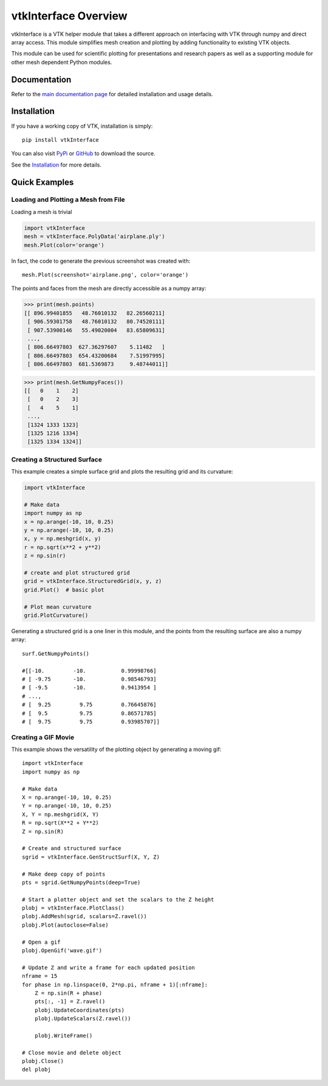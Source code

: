 vtkInterface Overview
=====================
vtkInterface is a VTK helper module that takes a different approach on interfacing with VTK through numpy and direct array access.  This module simplifies mesh creation and plotting by adding functionality to existing VTK objects.

This module can be used for scientific plotting for presentations and research papers as well as a supporting module for other mesh dependent Python modules.


Documentation
-------------

Refer to the `main documentation page <http://vtkinterface.readthedocs.io/en/latest/index.html>`_ for detailed installation and usage details.


Installation
------------

If you have a working copy of VTK, installation is simply::

    pip install vtkInterface
    
You can also visit `PyPi <http://pypi.python.org/pypi/vtkInterface>`_ or `GitHub <https://github.com/akaszynski/vtkInterface>`_ to download the source.

See the `Installation <http://vtkinterface.readthedocs.io/en/latest/installation.html#install-ref.>`_ for more details.


Quick Examples
--------------

Loading and Plotting a Mesh from File
~~~~~~~~~~~~~~~~~~~~~~~~~~~~~~~~~~~~~

Loading a mesh is trivial

.. code:: python

    import vtkInterface
    mesh = vtkInterface.PolyData('airplane.ply')
    mesh.Plot(color='orange')
    
.. image:: /docs/images/airplane.png

In fact, the code to generate the previous screenshot was created with::

    mesh.Plot(screenshot='airplane.png', color='orange')

The points and faces from the mesh are directly accessible as a numpy array:

.. code:: python

    >>> print(mesh.points)
    [[ 896.99401855   48.76010132   82.26560211]
     [ 906.59301758   48.76010132   80.74520111]
     [ 907.53900146   55.49020004   83.65809631]
     ..., 
     [ 806.66497803  627.36297607    5.11482   ]
     [ 806.66497803  654.43200684    7.51997995]
     [ 806.66497803  681.5369873     9.48744011]]
    
.. code:: python

    >>> print(mesh.GetNumpyFaces())
    [[   0    1    2]
     [   0    2    3]
     [   4    5    1]
     ..., 
     [1324 1333 1323]
     [1325 1216 1334]
     [1325 1334 1324]]
    
    
Creating a Structured Surface
~~~~~~~~~~~~~~~~~~~~~~~~~~~~~
This example creates a simple surface grid and plots the resulting grid and its curvature:

.. code:: python

    import vtkInterface

    # Make data
    import numpy as np
    x = np.arange(-10, 10, 0.25)
    y = np.arange(-10, 10, 0.25)
    x, y = np.meshgrid(x, y)
    r = np.sqrt(x**2 + y**2)
    z = np.sin(r)
    
    # create and plot structured grid
    grid = vtkInterface.StructuredGrid(x, y, z)
    grid.Plot()  # basic plot
    
    # Plot mean curvature
    grid.PlotCurvature()

.. image:: /docs/images/curvature.png

Generating a structured grid is a one liner in this module, and the points from the resulting surface are also a numpy array::

    surf.GetNumpyPoints()
    
    #[[-10.         -10.           0.99998766]
    # [ -9.75       -10.           0.98546793]
    # [ -9.5        -10.           0.9413954 ]
    # ..., 
    # [  9.25         9.75         0.76645876]
    # [  9.5          9.75         0.86571785]
    # [  9.75         9.75         0.93985707]]


Creating a GIF Movie
~~~~~~~~~~~~~~~~~~~~

This example shows the versatility of the plotting object by generating a moving gif::
    
    import vtkInterface
    import numpy as np
    
    # Make data
    X = np.arange(-10, 10, 0.25)
    Y = np.arange(-10, 10, 0.25)
    X, Y = np.meshgrid(X, Y)
    R = np.sqrt(X**2 + Y**2)
    Z = np.sin(R)
    
    # Create and structured surface
    sgrid = vtkInterface.GenStructSurf(X, Y, Z)
    
    # Make deep copy of points
    pts = sgrid.GetNumpyPoints(deep=True)
    
    # Start a plotter object and set the scalars to the Z height
    plobj = vtkInterface.PlotClass()
    plobj.AddMesh(sgrid, scalars=Z.ravel())
    plobj.Plot(autoclose=False)
    
    # Open a gif
    plobj.OpenGif('wave.gif')
    
    # Update Z and write a frame for each updated position
    nframe = 15
    for phase in np.linspace(0, 2*np.pi, nframe + 1)[:nframe]:
        Z = np.sin(R + phase)
        pts[:, -1] = Z.ravel()
        plobj.UpdateCoordinates(pts)
        plobj.UpdateScalars(Z.ravel())
    
        plobj.WriteFrame()
    
    # Close movie and delete object
    plobj.Close()
    del plobj

.. image:: /docs/images/wave.gif
